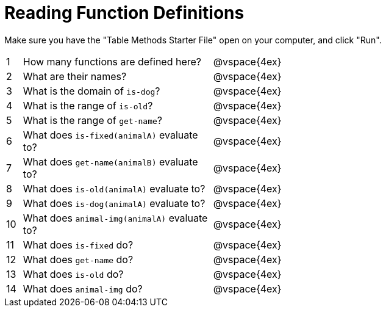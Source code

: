 = Reading Function Definitions

Make sure you have the "Table Methods Starter File" open on your computer, and click "Run".

[cols="^.^1,.^12,.>20"]
|===
|1| How many functions are defined here?		| @vspace{4ex}
|2| What are their names?						| @vspace{4ex}
|3| What is the domain of `is-dog`?				| @vspace{4ex}
|4| What is the range of `is-old`?				| @vspace{4ex}
|5| What is the range of `get-name`?			| @vspace{4ex}
|6| What does `is-fixed(animalA)` evaluate to?	| @vspace{4ex}
|7| What does `get-name(animalB)` evaluate to?	| @vspace{4ex}
|8| What does `is-old(animalA)` evaluate to?	| @vspace{4ex}
|9| What does `is-dog(animalA)` evaluate to?	| @vspace{4ex}
|10| What does `animal-img(animalA)` evaluate to?|@vspace{4ex}
|11| What does `is-fixed` do?					| @vspace{4ex}
|12| What does `get-name` do?					| @vspace{4ex}
|13| What does `is-old` do?						| @vspace{4ex}
|14| What does `animal-img` do?					| @vspace{4ex}
|===